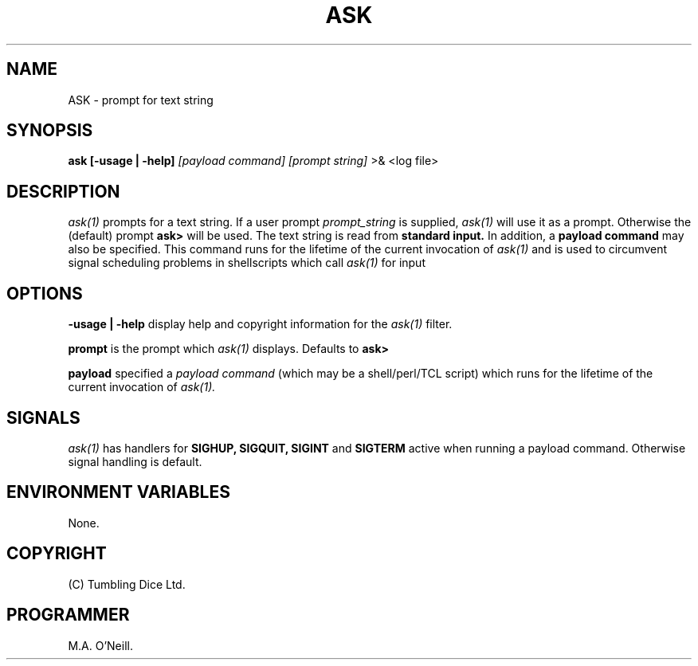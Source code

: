 .TH ASK 1 "7th December  2003" "PUPSP3 Scripts" "PUPSP3 Scripts"

.SH NAME
ASK \- prompt for text string 
.br

.SH SYNOPSIS
.B ask 
.B [-usage | -help]
.I [payload command]
.I [prompt string] 
>& <log file>
.br

.SH DESCRIPTION
.I ask(1)
prompts for a text string. If a user prompt
.I prompt_string
is supplied,
.I ask(1)
will use it as a prompt. Otherwise the (default) prompt
.B ask>
will be used. The text string is read from
.B standard input.
In addition, a
.B payload command
may also be specified. This command runs for the lifetime of the current invocation
of
.I ask(1)
and is used to circumvent signal scheduling problems in shellscripts which call
.I ask(1)
for input
.br


.SH OPTIONS

.B -usage | -help
display help and copyright information for the
.I ask(1)
filter.
.br

.B prompt
is the prompt which
.I ask(1)
displays. Defaults to
.B ask>
.br

.B payload
specified a
.I payload command
(which may be a shell/perl/TCL script) which runs for the lifetime of the current
invocation of
.I ask(1).
.br

.SH SIGNALS
.I ask(1)
has handlers for
.B SIGHUP,
.B SIGQUIT,
.B SIGINT
and
.B SIGTERM
active when running a payload command. Otherwise signal handling is default.
.br


.SH ENVIRONMENT VARIABLES
None.
.br

.SH COPYRIGHT
(C) Tumbling Dice Ltd.
.br

.SH PROGRAMMER
M.A. O'Neill.
.br
